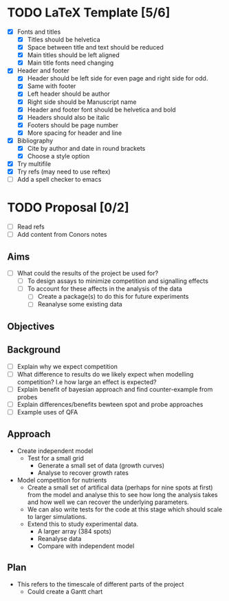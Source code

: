 * TODO LaTeX Template [5/6]
  - [X] Fonts and titles
    + [X] Titles should be helvetica
    + [X] Space between title and text should be reduced
    + [X] Main titles should be left aligned
    + [X] Main title fonts need changing
  - [X] Header and footer
    + [X] Header should be left side for even page and right side for
      odd.
    + [X] Same with footer
    + [X] Left header should be author
    + [X] Right side should be Manuscript name
    + [X] Header and footer font should be helvetica and bold
    + [X] Headers should also be italic
    + [X] Footers should be page number
    + [X] More spacing for header and line
  - [X] Bibliography
    + [X] Cite by author and date in round brackets
    + [X] Choose a style option
  - [X] Try multifile
  - [X] Try refs (may need to use reftex)
  - [ ] Add a spell checker to emacs

* TODO Proposal [0/2]
  - [ ] Read refs
  - [ ] Add content from Conors notes
** Aims
  - [ ] What could the results of the project be used for?
    - [ ] To design assays to minimize competition and signalling
      effects
    - [ ] To account for these affects in the analysis of the data
      - [ ] Create a package(s) to do this for future experiments
      - [ ] Reanalyse some existing data
** Objectives

** Background
  - [ ] Explain why we expect competition
  - [ ] What difference to results do we likely expect when modelling
    competition? I.e how large an effect is expected?
  - [ ] Explain benefit of bayesian approach and find counter-example
    from probes
  - [ ] Explain differences/benefits bewteen spot and probe approaches
  - [ ] Example uses of QFA
** Approach
   - Create independent model
     - Test for a small grid
       - Generate a small set of data (growth curves)
       - Analyse to recover growth rates
   - Model competition for nutrients
     - Create a small set of artifical data (perhaps for nine spots at
       first) from the model and analyse this to see how long the
       analysis takes and how well we can recover the underlying
       parameters.
     - We can also write tests for the code at this stage which should
       scale to larger simulations.
     - Extend this to study experimental data.
       - A larger array (384 spots)
       - Reanalyse data
       - Compare with independent model
** Plan
   - This refers to the timescale of different parts of the project
     - Could create a Gantt chart

